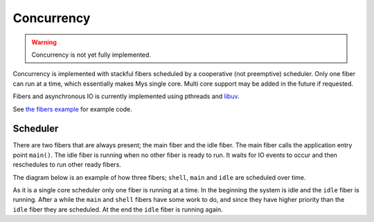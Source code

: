 Concurrency
-----------

.. warning::

   Concurrency is not yet fully implemented.

Concurrency is implemented with stackful fibers scheduled by a
cooperative (not preemptive) scheduler. Only one fiber can run at a
time, which essentially makes Mys single core. Multi core support may
be added in the future if requested.

Fibers and asynchronous IO is currently implemented using pthreads and
`libuv`_.

See `the fibers example`_ for example code.

Scheduler
^^^^^^^^^

There are two fibers that are always present; the main fiber and the
idle fiber. The main fiber calls the application entry point
``main()``. The idle fiber is running when no other fiber is ready to
run. It waits for IO events to occur and then reschedules to run other
ready fibers.

The diagram below is an example of how three fibers; ``shell``,
``main`` and ``idle`` are scheduled over time.

.. image:: ../_static/concurrency-scheduling.png

As it is a single core scheduler only one fiber is running at a
time. In the beginning the system is idle and the ``idle`` fiber is
running. After a while the ``main`` and ``shell`` fibers have some
work to do, and since they have higher priority than the ``idle``
fiber they are scheduled. At the end the ``idle`` fiber is running
again.

.. _the fibers example: https://github.com/mys-lang/mys/tree/main/examples/fibers/src/main.mys

.. _libuv: https://libuv.org/
